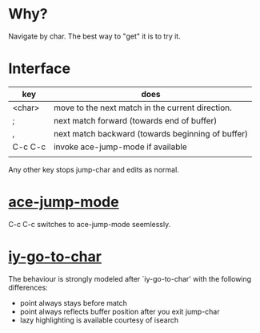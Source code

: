 * Why?
 Navigate by char.  The best way to "get" it is to try it.

* Interface

| key     | does                                              |
|---------+---------------------------------------------------|
| <char>  | move to the next match in the current direction.  |
| ;       | next match forward (towards end of buffer)        |
| ,       | next match backward (towards beginning of buffer) |
| C-c C-c | invoke ace-jump-mode if available                 |
|         |                                                   |

 Any other key stops jump-char and edits as normal.
* [[https://github.com/winterTTr/ace-jump-mode/][ace-jump-mode]]

C-c C-c switches to ace-jump-mode seemlessly.

* [[http://www.emacswiki.org/emacs/IyGoToChar][iy-go-to-char]]

The behaviour is strongly modeled after `iy-go-to-char' with the following
differences:

- point always stays before match
- point always reflects buffer position after you exit jump-char
- lazy highlighting is available courtesy of isearch
